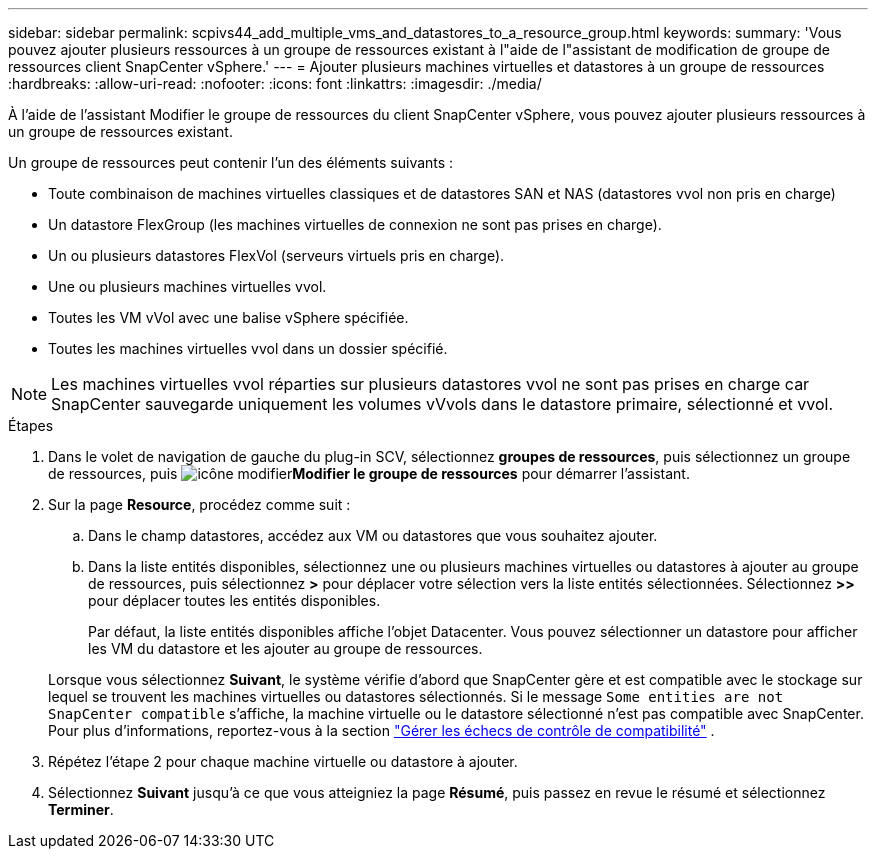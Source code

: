 ---
sidebar: sidebar 
permalink: scpivs44_add_multiple_vms_and_datastores_to_a_resource_group.html 
keywords:  
summary: 'Vous pouvez ajouter plusieurs ressources à un groupe de ressources existant à l"aide de l"assistant de modification de groupe de ressources client SnapCenter vSphere.' 
---
= Ajouter plusieurs machines virtuelles et datastores à un groupe de ressources
:hardbreaks:
:allow-uri-read: 
:nofooter: 
:icons: font
:linkattrs: 
:imagesdir: ./media/


[role="lead"]
À l'aide de l'assistant Modifier le groupe de ressources du client SnapCenter vSphere, vous pouvez ajouter plusieurs ressources à un groupe de ressources existant.

Un groupe de ressources peut contenir l'un des éléments suivants :

* Toute combinaison de machines virtuelles classiques et de datastores SAN et NAS (datastores vvol non pris en charge)
* Un datastore FlexGroup (les machines virtuelles de connexion ne sont pas prises en charge).
* Un ou plusieurs datastores FlexVol (serveurs virtuels pris en charge).
* Une ou plusieurs machines virtuelles vvol.
* Toutes les VM vVol avec une balise vSphere spécifiée.
* Toutes les machines virtuelles vvol dans un dossier spécifié.



NOTE: Les machines virtuelles vvol réparties sur plusieurs datastores vvol ne sont pas prises en charge car SnapCenter sauvegarde uniquement les volumes vVvols dans le datastore primaire, sélectionné et vvol.

.Étapes
. Dans le volet de navigation de gauche du plug-in SCV, sélectionnez *groupes de ressources*, puis sélectionnez un groupe de ressources, puis image:scpivs44_image39.png["icône modifier"]*Modifier le groupe de ressources* pour démarrer l'assistant.
. Sur la page *Resource*, procédez comme suit :
+
.. Dans le champ datastores, accédez aux VM ou datastores que vous souhaitez ajouter.
.. Dans la liste entités disponibles, sélectionnez une ou plusieurs machines virtuelles ou datastores à ajouter au groupe de ressources, puis sélectionnez *>* pour déplacer votre sélection vers la liste entités sélectionnées. Sélectionnez *>>* pour déplacer toutes les entités disponibles.
+
Par défaut, la liste entités disponibles affiche l'objet Datacenter. Vous pouvez sélectionner un datastore pour afficher les VM du datastore et les ajouter au groupe de ressources.

+
Lorsque vous sélectionnez *Suivant*, le système vérifie d'abord que SnapCenter gère et est compatible avec le stockage sur lequel se trouvent les machines virtuelles ou datastores sélectionnés. Si le message `Some entities are not SnapCenter compatible` s'affiche, la machine virtuelle ou le datastore sélectionné n'est pas compatible avec SnapCenter. Pour plus d'informations, reportez-vous à la section link:scpivs44_create_resource_groups_for_vms_and_datastores.html#manage-compatibility-check-failures["Gérer les échecs de contrôle de compatibilité"] .



. Répétez l'étape 2 pour chaque machine virtuelle ou datastore à ajouter.
. Sélectionnez *Suivant* jusqu'à ce que vous atteigniez la page *Résumé*, puis passez en revue le résumé et sélectionnez *Terminer*.

